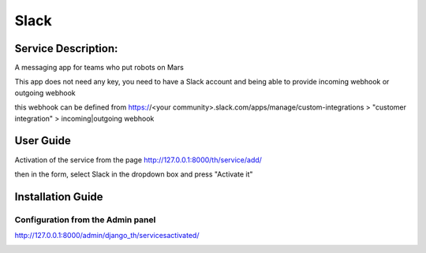 Slack
=====

Service Description:
--------------------

A messaging app for teams who put robots on Mars

This app does not need any key, you need to have a Slack account and being able to provide incoming webhook or outgoing webhook

this webhook can be defined from https://<your community>.slack.com/apps/manage/custom-integrations > "customer integration" > incoming|outgoing webhook

User Guide
----------

Activation of the service from the page http://127.0.0.1:8000/th/service/add/

.. image:: https://github.com/foxmask/django-th/blob/master/docs/public_service_wallabag_add.png
   :alt: My Activated Services

then in the form, select Slack in the dropdown box and press "Activate it"


Installation Guide
------------------

Configuration from the Admin panel
~~~~~~~~~~~~~~~~~~~~~~~~~~~~~~~~~~

http://127.0.0.1:8000/admin/django_th/servicesactivated/

.. image:: https://raw.githubusercontent.com/foxmask/django-th/master/docs/service_slack.png
    :target: https://slack.com/
    :alt: Slack
